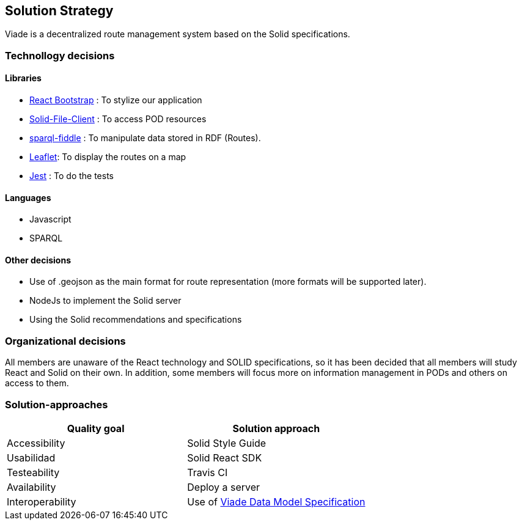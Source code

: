 [[section-solution-strategy]]
== Solution Strategy

Viade is a decentralized route management system based on the Solid specifications.

=== Technollogy decisions

==== Libraries

- https://react-bootstrap.github.io/[React Bootstrap] : To stylize our application 
- https://github.com/jeff-zucker/solid-file-client[Solid-File-Client] : To access POD resources
- https://github.com/jeff-zucker/sparql-fiddle[sparql-fiddle] : 
To manipulate data stored in RDF (Routes).
- https://leafletjs.com/[Leaflet]: To display the routes on a map
- https://jestjs.io/[Jest] : To do the tests

==== Languages
- Javascript
- SPARQL

==== Other decisions

- Use of .geojson as the main format for route representation (more formats will be supported later).
- NodeJs to implement the Solid server
- Using the Solid recommendations and specifications

=== Organizational decisions

All members are unaware of the React technology and SOLID specifications, so it has been decided that all members will study React and Solid on their own. In addition, some members will focus more on information management in PODs and others on access to them.

=== Solution-approaches

|===
|Quality goal |Solution approach

|Accessibility 
|Solid Style Guide

|Usabilidad
|Solid React SDK

|Testeability
|Travis CI

|Availability
|Deploy a server

|Interoperability
|Use of https://arquisoft.github.io/viadeSpec/[Viade Data Model Specification]

|===